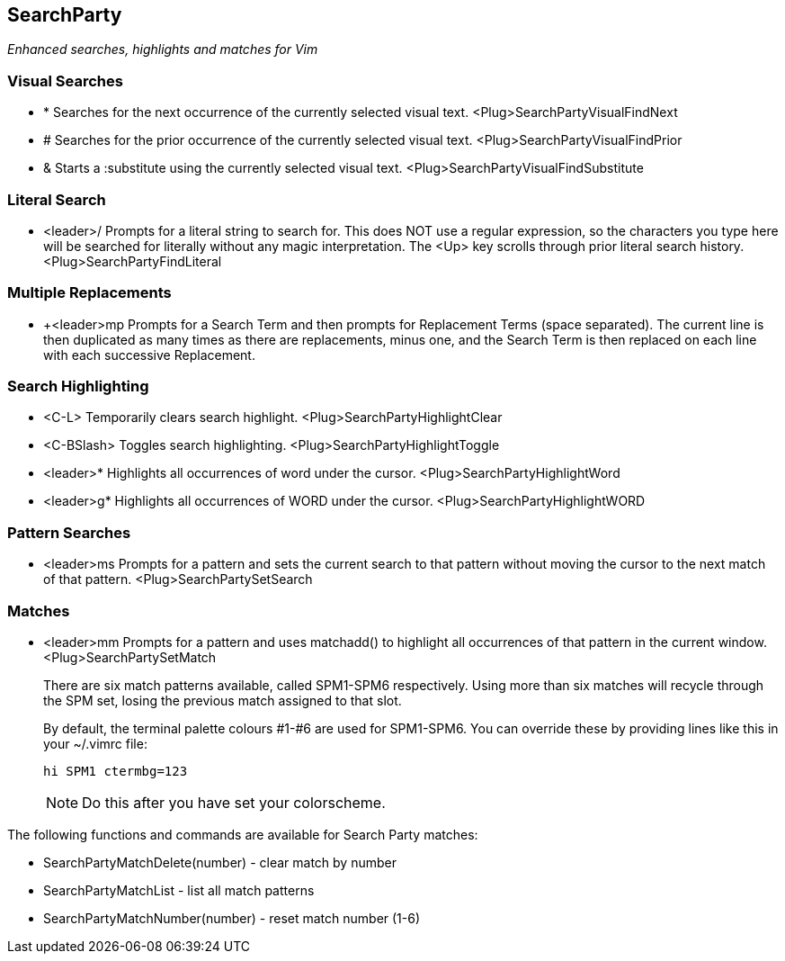SearchParty
-----------

_Enhanced searches, highlights and matches for Vim_

Visual Searches
~~~~~~~~~~~~~~~

* +*+  Searches for the next occurrence of the currently selected visual text.
       +<Plug>SearchPartyVisualFindNext+

* +#+  Searches for the prior occurrence of the currently selected visual text.
       +<Plug>SearchPartyVisualFindPrior+

* +&+  Starts a +:substitute+ using the currently selected visual text.
       +<Plug>SearchPartyVisualFindSubstitute+

Literal Search
~~~~~~~~~~~~~~

* +<leader>/+ Prompts for a literal string to search for. This does
              NOT use a regular expression, so the characters you type
              here will be searched for literally without any magic
              interpretation. The +<Up>+ key scrolls through prior
              literal search history.
              +<Plug>SearchPartyFindLiteral+

Multiple Replacements
~~~~~~~~~~~~~~~~~~~~~

* +<leader>mp Prompts for a Search Term and then prompts for
              Replacement Terms (space separated). The current line is
              then duplicated as many times as there are replacements,
              minus one, and the Search Term is then replaced on each
              line with each successive Replacement.

Search Highlighting
~~~~~~~~~~~~~~~~~~~

* +<C-L>+      Temporarily clears search highlight.
               +<Plug>SearchPartyHighlightClear+

* +<C-BSlash>+ Toggles search highlighting.
               +<Plug>SearchPartyHighlightToggle+

* +<leader>*+  Highlights all occurrences of +word+ under the cursor.
               +<Plug>SearchPartyHighlightWord+

* +<leader>g*+ Highlights all occurrences of +WORD+ under the cursor.
               +<Plug>SearchPartyHighlightWORD+

Pattern Searches
~~~~~~~~~~~~~~~~

* +<leader>ms+ Prompts for a pattern and sets the current search to
               that pattern without moving the cursor to the next
               match of that pattern.
               +<Plug>SearchPartySetSearch+

Matches
~~~~~~~

* +<leader>mm+ Prompts for a pattern and uses +matchadd()+ to highlight all
               occurrences of that pattern in the current window.
               +<Plug>SearchPartySetMatch+
+
There are six match patterns available, called +SPM1+-+SPM6+ respectively.
Using more than six matches will recycle through the SPM set, losing
the previous match assigned to that slot.
+
By default, the terminal palette colours #1-#6 are used for +SPM1+-+SPM6+.
You can override these by providing lines like this in your +~/.vimrc+ file:
+
  hi SPM1 ctermbg=123
+
NOTE: Do this after you have set your colorscheme.

The following functions and commands are available for Search Party matches:

* +SearchPartyMatchDelete(number)+ - clear match by number
* +SearchPartyMatchList+ - list all match patterns
* +SearchPartyMatchNumber(number)+ - reset match number (+1-6+)
